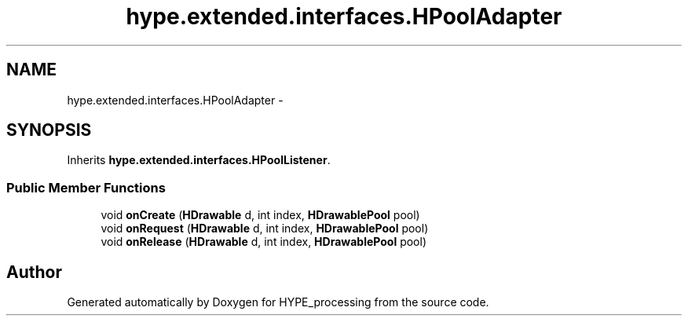 .TH "hype.extended.interfaces.HPoolAdapter" 3 "Wed Jun 5 2013" "HYPE_processing" \" -*- nroff -*-
.ad l
.nh
.SH NAME
hype.extended.interfaces.HPoolAdapter \- 
.SH SYNOPSIS
.br
.PP
.PP
Inherits \fBhype\&.extended\&.interfaces\&.HPoolListener\fP\&.
.SS "Public Member Functions"

.in +1c
.ti -1c
.RI "void \fBonCreate\fP (\fBHDrawable\fP d, int index, \fBHDrawablePool\fP pool)"
.br
.ti -1c
.RI "void \fBonRequest\fP (\fBHDrawable\fP d, int index, \fBHDrawablePool\fP pool)"
.br
.ti -1c
.RI "void \fBonRelease\fP (\fBHDrawable\fP d, int index, \fBHDrawablePool\fP pool)"
.br
.in -1c

.SH "Author"
.PP 
Generated automatically by Doxygen for HYPE_processing from the source code\&.
